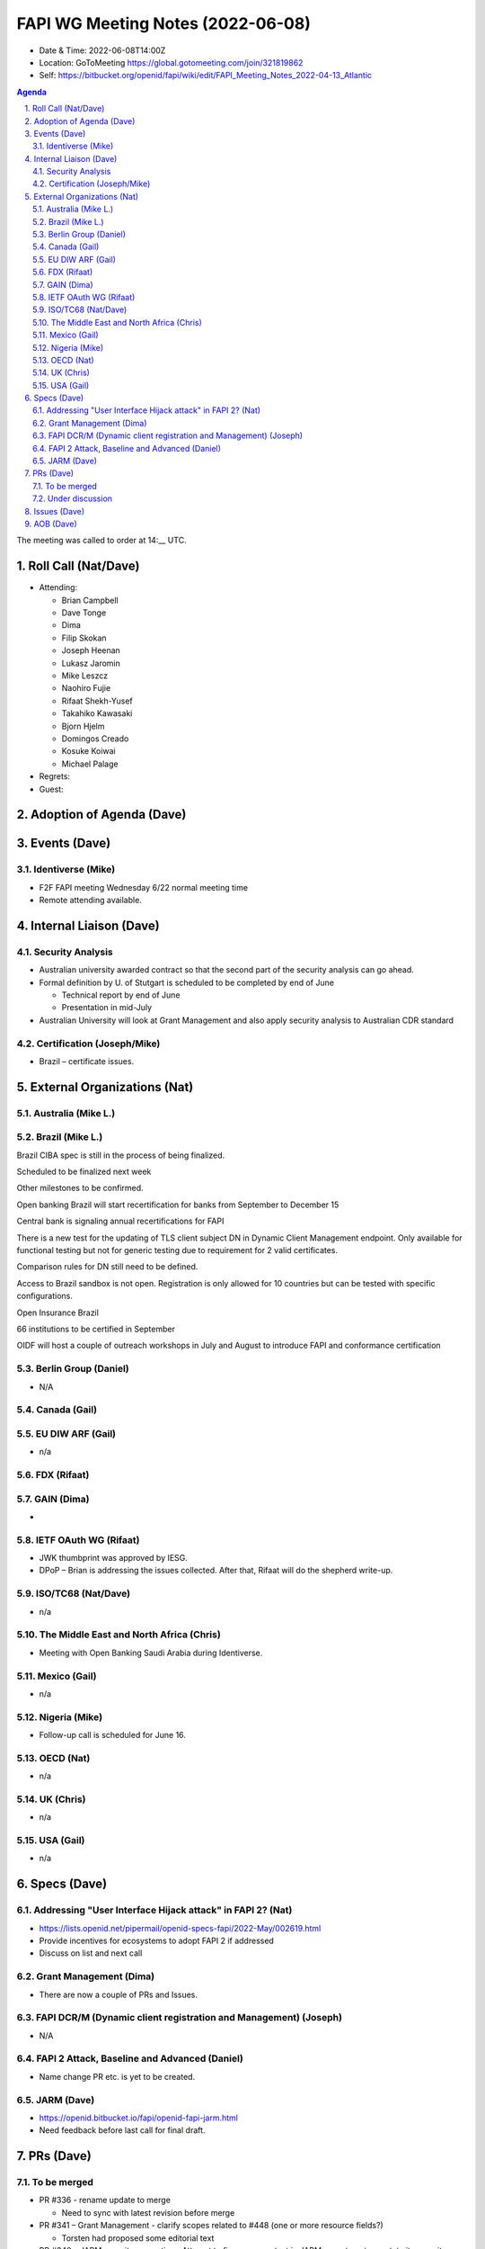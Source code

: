 ============================================
FAPI WG Meeting Notes (2022-06-08) 
============================================
* Date & Time: 2022-06-08T14:00Z
* Location: GoToMeeting https://global.gotomeeting.com/join/321819862
* Self: https://bitbucket.org/openid/fapi/wiki/edit/FAPI_Meeting_Notes_2022-04-13_Atlantic
.. sectnum:: 
   :suffix: .

.. contents:: Agenda

The meeting was called to order at 14:__ UTC. 

Roll Call (Nat/Dave)
======================
* Attending: 

  * Brian Campbell 
  * Dave Tonge
  * Dima
  * Filip Skokan
  * Joseph Heenan
  * Lukasz Jaromin
  * Mike Leszcz
  * Naohiro Fujie
  * Rifaat Shekh-Yusef
  * Takahiko Kawasaki
  * Bjorn Hjelm
  * Domingos Creado
  * Kosuke Koiwai
  * Michael Palage

* Regrets: 
* Guest: 

Adoption of Agenda (Dave)
================================


Events (Dave)
======================
Identiverse (Mike)
------------------------------
* F2F FAPI meeting Wednesday 6/22 normal meeting time
* Remote attending available. 


Internal Liaison (Dave)
================================
Security Analysis
---------------------------
* Australian university awarded contract so that the second part of the security analysis can go ahead. 
* Formal definition by U. of Stutgart is scheduled to be completed by end of June

  * Technical report by end of June
  * Presentation in mid-July

* Australian University will look at Grant Management and also apply security analysis to Australian CDR standard


Certification (Joseph/Mike)
----------------------------
* Brazil – certificate issues. 





External Organizations (Nat)
===================================
Australia (Mike L.)
------------------------------------

Brazil (Mike L.)
---------------------------
Brazil CIBA spec is still in the process of being finalized.

Scheduled to be finalized next week 

Other milestones to be confirmed.

Open banking Brazil will start recertification for banks from September to December 15

Central bank is signaling annual recertifications for FAPI

There is a new test for the updating of TLS client subject DN in Dynamic Client Management endpoint. Only available for functional testing but not for generic testing due to requirement for 2 valid certificates.

Comparison rules for DN still need to be defined.

Access to Brazil sandbox is not open. Registration is only allowed for 10 countries but can be tested with specific configurations.



Open Insurance Brazil

66 institutions to be certified in September

OIDF will host a couple of outreach workshops in July and August  to introduce FAPI and conformance certification


Berlin Group (Daniel)
--------------------------------
* N/A

Canada (Gail)
-----------------


EU DIW ARF (Gail)
------------------
* n/a

FDX (Rifaat)
------------------


GAIN (Dima)
---------------------
* 

IETF OAuth WG (Rifaat)
-------------------------
* JWK thumbprint was approved by IESG.
* DPoP – Brian is addressing the issues collected. After that, Rifaat will do the shepherd write-up.  

ISO/TC68 (Nat/Dave)
----------------------
* n/a

The Middle East and North Africa (Chris)
-----------------------------------------
* Meeting with Open Banking Saudi Arabia during Identiverse. 

Mexico (Gail)
------------------
* n/a

Nigeria (Mike)
---------------
* Follow-up call is scheduled for June 16.

OECD (Nat)
-------------
* n/a


UK (Chris)
--------------------
* n/a


USA (Gail)
----------------
* n/a 


Specs (Dave)
================
Addressing "User Interface Hijack attack" in FAPI 2? (Nat)
-----------------------------------------------------------
* https://lists.openid.net/pipermail/openid-specs-fapi/2022-May/002619.html
* Provide incentives for ecosystems to adopt FAPI 2 if addressed
* Discuss on list and next call


Grant Management (Dima)
----------------------------------------
* There are now a couple of PRs and Issues. 

FAPI DCR/M (Dynamic client registration and Management) (Joseph)
-------------------------------------------------------------------------
* N/A 

FAPI 2 Attack, Baseline and Advanced (Daniel)
----------------------------------------------
* Name change PR etc. is yet to be created. 

JARM (Dave)
----------------------------------------
* https://openid.bitbucket.io/fapi/openid-fapi-jarm.html
* Need feedback before last call for final draft.
 

PRs (Dave)
=================

To be merged
----------------

* PR #336 -  rename update to merge
  
  * Need to sync with latest revision before merge

* PR #341 – Grant Management - clarify scopes  related to #448 (one or more resource fields?)

  * Torsten had proposed some editorial text 

* PR #340 – JARM security properties - Attempt to finesse some text in JARM so as to not overstate its security properties

  * Discussed by various members
  * There was intention to use the encryption part of JARM from Australia but the text seems to over promised on the security properties of using encryption  alone
  * No protocol changes but to be honest about the security properties of JARM.
  * Would like to adjust text to reflect what security properties JARM provides by itself to give accurate representation and not do unneeded actions
  * More editorial changes like removing references that are not used. 
  * It is possible to tidy up more but perhaps it is not worth investing the time. 
  * Financial-grade text also removed to align with oncoming name change of spec
  * Dave is going to send out the last call email after merging it. 


Under discussion
----------------------

Issues (Dave)
=====================

* #501 - Clarify that authorization response encryption is not required for FAPI2 + Message signing / JARM

  * Australia is in transition to FAPI 2 and JARM will be required
  * Asked by encryption is required for JARM
  * Dima discussed with others and conclusion was

    * Encryption is not needed since there is nothing sensitive about the authorization response (only code and issuer)

      * Update JARM spec to be clear about what’s protected or not
      * Clarify in Message Signing profile that only response signing is required
      * Issue regarding nonce was raised (#502 - Is nonce required with JARM?)

  * Dima will make PR 


* Attacker model 

  * Nat raised question in mailing list - https://lists.openid.net/pipermail/openid-specs-fapi/2022-June/002624.html
  * Model allows compromised browser to a certain degree
  * Assumed front-channel redirected  can be tampered / replayed
  * Need to discuss with Daniel and  U of Stuttgart
  * Combination of PAR/PKCE removes a lot of tampering attacks

* #496 - clock sync and FAPI2 baseline

  * Added nonce back to DPoP to deal with clock skew
  * Using FAPI 2 on user controlled device will most likely use private key JWT and DPoP instead of MTLS
  * Private key JWTs will have clock skew issues also
  * Solution requires DPoP nonce at the AS or use other time sources but will be tricky since NTP isn’t done over TLS
  * Private key JWTs and DPoP proofs can be pre-computed on user controlled device
  * DPoP nonce is used to correct time skew 
  * Attack might be theoretical and may not need to be addressed for JWTs
  * Need more feedback and maybe add a note
  * WG to make decision after further discussion with Travis 


* #484 - Key management in FAPI2 Advanced

  * Do we need to specify normative text for key reuse or leave it to implementations?
  * DPoP assumes no key reuse, but there is no clear guidance
  * Will be silent regarding key reuse, will use recommendations for jjwks_uris from FAPI 1.0



AOB (Dave)
=================
* none



The call adjourned at 15:59 UTC